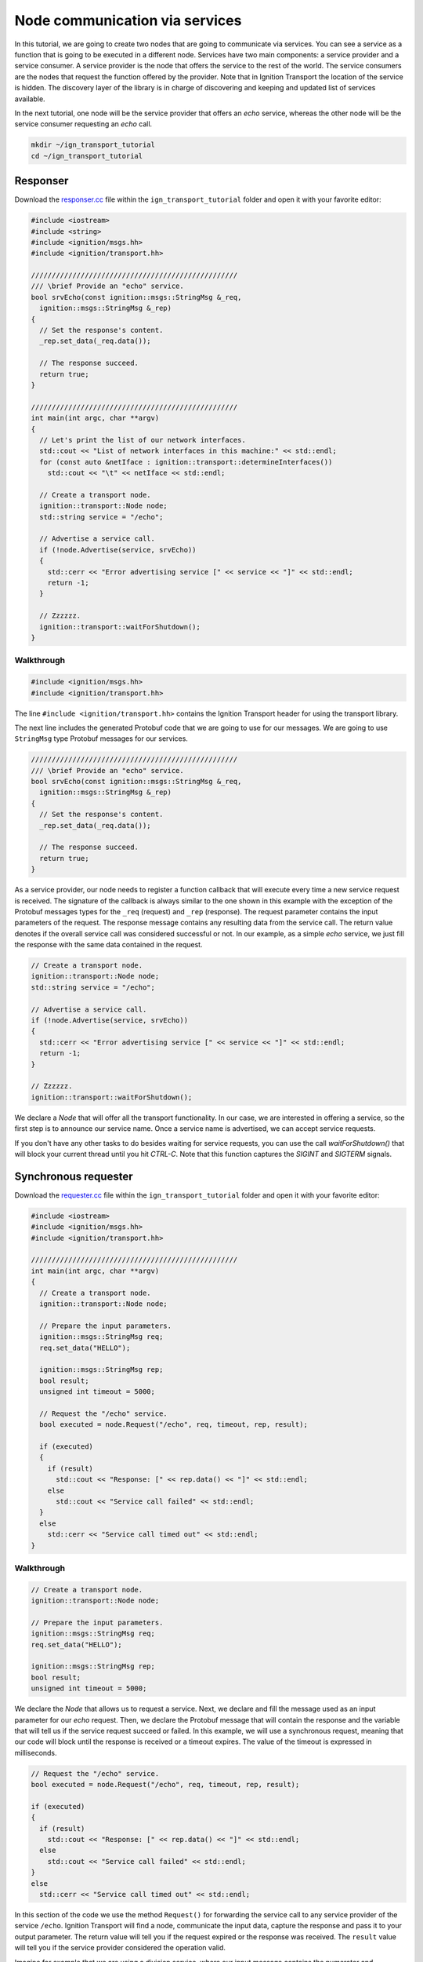 ================================
Node communication via services
================================

In this tutorial, we are going to create two nodes that are going to communicate
via services. You can see a service as a function that is going to be executed
in a different node. Services have two main components: a service provider and a
service consumer. A service provider is the node that offers the service to the
rest of the world. The service consumers are the nodes that request the function
offered by the provider. Note that in Ignition Transport the location of the
service is hidden. The discovery layer of the library is in charge of
discovering and keeping and updated list of services available.

In the next tutorial, one node will be the service provider that offers an *echo*
service, whereas the other node will be the service consumer requesting an
*echo* call.

.. code-block:: bash

    mkdir ~/ign_transport_tutorial
    cd ~/ign_transport_tutorial

Responser
=========

Download the `responser.cc <https://bitbucket.org/ignitionrobotics/ign-transport/raw/ign-transport4/example/responser.cc>`_ file within the ``ign_transport_tutorial``
folder and open it with your favorite editor:

.. code-block:: cpp

    #include <iostream>
    #include <string>
    #include <ignition/msgs.hh>
    #include <ignition/transport.hh>

    //////////////////////////////////////////////////
    /// \brief Provide an "echo" service.
    bool srvEcho(const ignition::msgs::StringMsg &_req,
      ignition::msgs::StringMsg &_rep)
    {
      // Set the response's content.
      _rep.set_data(_req.data());

      // The response succeed.
      return true;
    }

    //////////////////////////////////////////////////
    int main(int argc, char **argv)
    {
      // Let's print the list of our network interfaces.
      std::cout << "List of network interfaces in this machine:" << std::endl;
      for (const auto &netIface : ignition::transport::determineInterfaces())
        std::cout << "\t" << netIface << std::endl;

      // Create a transport node.
      ignition::transport::Node node;
      std::string service = "/echo";

      // Advertise a service call.
      if (!node.Advertise(service, srvEcho))
      {
        std::cerr << "Error advertising service [" << service << "]" << std::endl;
        return -1;
      }

      // Zzzzzz.
      ignition::transport::waitForShutdown();
    }

Walkthrough
-----------

.. code-block:: cpp

    #include <ignition/msgs.hh>
    #include <ignition/transport.hh>

The line ``#include <ignition/transport.hh>`` contains the Ignition Transport
header for using the transport library.

The next line includes the generated Protobuf code that we are going to use
for our messages. We are going to use ``StringMsg`` type Protobuf messages
for our services.


.. code-block:: cpp

    //////////////////////////////////////////////////
    /// \brief Provide an "echo" service.
    bool srvEcho(const ignition::msgs::StringMsg &_req,
      ignition::msgs::StringMsg &_rep)
    {
      // Set the response's content.
      _rep.set_data(_req.data());

      // The response succeed.
      return true;
    }

As a service provider, our node needs to register a function callback that will
execute every time a new service request is received. The signature of the
callback is always similar to the one shown in this example with the exception
of the Protobuf messages types for the ``_req`` (request) and ``_rep``
(response). The request parameter contains the input parameters of the request.
The response message contains any resulting data from the service call. The
return value denotes if the overall service call was considered
successful or not. In our example, as a simple *echo* service, we just fill the
response with the same data contained in the request.

.. code-block:: cpp

    // Create a transport node.
    ignition::transport::Node node;
    std::string service = "/echo";

    // Advertise a service call.
    if (!node.Advertise(service, srvEcho))
    {
      std::cerr << "Error advertising service [" << service << "]" << std::endl;
      return -1;
    }

    // Zzzzzz.
    ignition::transport::waitForShutdown();

We declare a *Node* that will offer all the transport functionality. In our
case, we are interested in offering a service, so the first step is to announce
our service name. Once a service name is advertised, we can accept service
requests.

If you don't have any other tasks to do besides waiting for service requests,
you can use the call `waitForShutdown()` that will block your current thread
until you hit *CTRL-C*. Note that this function captures the *SIGINT* and
*SIGTERM* signals.

Synchronous requester
=====================

Download the `requester.cc <https://bitbucket.org/ignitionrobotics/ign-transport/raw/ign-transport4/example/requester.cc>`_ file within the ``ign_transport_tutorial``
folder and open it with your favorite editor:

.. code-block:: cpp

    #include <iostream>
    #include <ignition/msgs.hh>
    #include <ignition/transport.hh>

    //////////////////////////////////////////////////
    int main(int argc, char **argv)
    {
      // Create a transport node.
      ignition::transport::Node node;

      // Prepare the input parameters.
      ignition::msgs::StringMsg req;
      req.set_data("HELLO");

      ignition::msgs::StringMsg rep;
      bool result;
      unsigned int timeout = 5000;

      // Request the "/echo" service.
      bool executed = node.Request("/echo", req, timeout, rep, result);

      if (executed)
      {
        if (result)
          std::cout << "Response: [" << rep.data() << "]" << std::endl;
        else
          std::cout << "Service call failed" << std::endl;
      }
      else
        std::cerr << "Service call timed out" << std::endl;
    }


Walkthrough
-----------

.. code-block:: cpp

    // Create a transport node.
    ignition::transport::Node node;

    // Prepare the input parameters.
    ignition::msgs::StringMsg req;
    req.set_data("HELLO");

    ignition::msgs::StringMsg rep;
    bool result;
    unsigned int timeout = 5000;

We declare the *Node* that allows us to request a service. Next, we declare and
fill the message used as an input parameter for our *echo* request. Then, we
declare the Protobuf message that will contain the response and the variable
that will tell us if the service request succeed or failed. In this example, we
will use a synchronous request, meaning that our code will block until the
response is received or a timeout expires. The value of the timeout is expressed
in milliseconds.

.. code-block:: cpp

    // Request the "/echo" service.
    bool executed = node.Request("/echo", req, timeout, rep, result);

    if (executed)
    {
      if (result)
        std::cout << "Response: [" << rep.data() << "]" << std::endl;
      else
        std::cout << "Service call failed" << std::endl;
    }
    else
      std::cerr << "Service call timed out" << std::endl;


In this section of the code we use the method ``Request()`` for forwarding the
service call to any service provider of the service ``/echo``.
Ignition Transport will find a node, communicate the input data, capture the
response and pass it to your output parameter. The return value will tell you
if the request expired or the response was received. The ``result`` value will
tell you if the service provider considered the operation valid.

Imagine for example that we are using a division service, where our input
message contains the numerator and denominator. If there are no nodes offering
this service, our request will timeout (return value ``false``). On the other
hand, if there's at least one node providing the service, the request will
return ``true`` signaling that the request was received. However, if we set our
denominator to ``0`` in the input message, ``result`` will be ``false``
reporting that something went wrong in the request. If the input parameters are
valid, we'll receive a result value of ``true`` and we can use our response
message.


Asynchronous requester
======================

Download the `requester_async.cc <https://bitbucket.org/ignitionrobotics/ign-transport/raw/ign-transport4/example/requester_async.cc>`_ file within the ``ign_transport_tutorial`` folder and open it with your favorite editor:

.. code-block:: cpp

    #include <iostream>
    #include <ignition/msgs.hh>
    #include <ignition/transport.hh>

    //////////////////////////////////////////////////
    /// \brief Service response callback.
    void responseCb(const ignition::msgs::StringMsg &_rep, const bool _result)
    {
      if (_result)
        std::cout << "Response: [" << _rep.data() << "]" << std::endl;
      else
        std::cerr << "Service call failed" << std::endl;
    }

    //////////////////////////////////////////////////
    int main(int argc, char **argv)
    {
      // Create a transport node.
      ignition::transport::Node node;

      // Prepare the input parameters.
      ignition::msgs::StringMsg req;
      req.set_data("HELLO");

      std::cout << "Press <CTRL-C> to exit" << std::endl;

      // Request the "/echo" service.
      node.Request("/echo", req, responseCb);

      // Zzzzzz.
      ignition::transport::waitForShutdown();
    }


Walkthrough
-----------

.. code-block:: cpp

    //////////////////////////////////////////////////
    /// \brief Service response callback.
    void responseCb(const ignition::msgs::StringMsg &_rep, const bool _result)
    {
      if (_result)
        std::cout << "Response: [" << _rep.data() << "]" << std::endl;
      else
        std::cerr << "Service call failed" << std::endl;
    }

We need to register a function callback that will execute when we receive our
service response. The signature of the callback is always similar to the one
shown in this example with the only exception of the Protobuf message type used
in the response. You should create a function callback with the appropriate
Protobuf type depending on the response type of the service requested. In our
case, we know that the service ``/echo`` will answer with a Protobuf
`StringMsg`` type.

.. code-block:: cpp

    // Create a transport node.
    ignition::transport::Node node;

    // Prepare the input parameters.
    ignition::msgs::StringMsg req;
    req.set_data("HELLO");

    // Request the "/echo" service.
    node.Request("/echo", req, responseCb);


In this section of the code we declare a node and a Protobuf message that is
filled with the input parameters for our request. Next, we just use the
asynchronous variant of the ``Request()`` method that forwards a service call to
any service provider of the service ``/echo``.
Ignition Transport will find a node, communicate the data, capture the response
and pass it to your callback, in addition of the service call result. Note that
this variant of ``Request()`` is asynchronous, so your code will not block while
your service request is handled.


Oneway responser
================

Not all the service requests require a response. In these cases we can use a
oneway service to process service requests without sending back responses.
Oneway services don't accept any output parameters nor the requests have to wait
for the response.

Download the `responser_oneway.cc <https://bitbucket.org/ignitionrobotics/ign-transport/raw/ign-transport4/example/responser_oneway.cc>`_ file within the ``ign_transport_tutorial``
folder and open it with your favorite editor:

.. code-block:: cpp

    #include <iostream>
    #include <string>
    #include <ignition/transport.hh>
    #include <ignition/msgs.hh>

    //////////////////////////////////////////////////
    void srvOneway(const ignition::msgs::StringMsg &_req)
    {
      std::cout << "Request received: [" << _req.data() << "]" << std::endl;
    }

    //////////////////////////////////////////////////
    int main(int argc, char **argv)
    {
      // Create a transport node.
      ignition::transport::Node node;
      std::string service = "/oneway";

      // Advertise a oneway service.
      if (!node.Advertise(service, srvOneway))
      {
        std::cerr << "Error advertising service [" << service << "]" << std::endl;
        return -1;
      }

      // Zzzzzz.
      ignition::transport::waitForShutdown();
    }


Walkthrough
-----------

.. code-block:: cpp

    //////////////////////////////////////////////////
    void srvOneway(const ignition::msgs::StringMsg &_req)
    {
      std::cout << "Request received: [" << _req.data() << "]" << std::endl;
    }

As a oneway service provider, our node needs to advertise a service that doesn't
send a response back. The signature of the callback contains only one parameter
that is the input parameter, ``_req`` (request). We don't need ``_rep``
(response) or ``_result`` as there is no response expected. In our example,
the value of the input parameter is printed on the screen.

.. code-block:: cpp

    // Create a transport node.
    ignition::transport::Node node;
    std::string service = "/oneway";

    // Advertise a oneway service.
    if (!node.Advertise(service, srvOneway))
    {
      std::cerr << "Error advertising service [" << service << "]" << std::endl;
      return -1;
    }

We declare a *Node* that will offer all the transport functionality. In our
case, we are interested in offering a oneway service, so the first step is to
announce our service name. Once a service name is advertised, we can accept
service requests.

Oneway requester
================

This case is similar to the oneway service provider. This code can be used for
requesting a service that does not need a response back. We don't need any
output parameters in this case nor we have to wait for the response.

Download the `requester_oneway.cc <https://bitbucket.org/ignitionrobotics/ign-transport/raw/ign-transport4/example/requester_oneway.cc>`_ file within the ``ign_transport_tutorial``
folder and open it with your favorite editor:

.. code-block:: cpp

    #include <iostream>
    #include <ignition/transport.hh>
    #include <ignition/msgs.hh>

    //////////////////////////////////////////////////
    int main(int argc, char **argv)
    {
      // Create a transport node.
      ignition::transport::Node node;

      // Prepare the input parameters.
      ignition::msgs::StringMsg req;
      req.set_data("HELLO");

      // Request the "/oneway" service.
      bool executed = node.Request("/oneway", req);

      if (!executed)
        std::cerr << "Service call failed" << std::endl;
    }


Walkthrough
-----------

.. code-block:: cpp

    // Create a transport node.
    ignition::transport::Node node;

    // Prepare the input parameters.
    ignition::msgs::StringMsg req;
    req.set_data("HELLO");

    // Request the "/oneway" service.
    bool executed = node.Request("/oneway", req);

    if (!executed)
    std::cerr << "Service call failed" << std::endl;


First of all we declare a node and a Protobuf message that is filled with the
input parameters for our ``/oneway`` service. Next, we just use the oneway
variant of the ``Request()`` method that forwards a service call to any service
provider of the service ``/oneway``. Ignition Transport will find a node and
communicate the data without waiting for the response. The return value of
``Request()`` indicates if the request was successfully queued. Note that this
variant of ``Request()`` is also asynchronous, so your code will not block while
your service request is handled.

Service without input parameter
===============================

Sometimes we want to receive some result but don't have any input parameter to
send.

Download the `responser_no_input.cc <https://bitbucket.org/ignitionrobotics/ign-transport/raw/ign-transport4/example/responser_no_input.cc>`_
 file within the ``ign_transport_tutorial`` folder and open it with your
favorite editor:

.. code-block:: cpp

    #include <iostream>
    #include <string>
    #include <ignition/msgs.hh>
    #include <ignition/transport.hh>

    //////////////////////////////////////////////////
    /// \brief Provide a "quote" service.
    /// Well OK, it's just single-quote service but do you really need more?
    bool srvQuote(ignition::msgs::StringMsg &_rep)
    {
      std::string awesomeQuote = "This is it! This is the answer. It says here..."
        "that a bolt of lightning is going to strike the clock tower at precisely "
        "10:04pm, next Saturday night! If...If we could somehow...harness this "
        "lightning...channel it...into the flux capacitor...it just might work. "
        "Next Saturday night, we're sending you back to the future!";

      // Set the response's content.
      _rep.set_data(awesomeQuote);

      // The response succeed.
      return true;
    }

    //////////////////////////////////////////////////
    int main(int argc, char **argv)
    {
      // Create a transport node.
      ignition::transport::Node node;
      std::string service = "/quote";

      // Advertise a service call.
      if (!node.Advertise(service, srvQuote))
      {
        std::cerr << "Error advertising service [" << service << "]" << std::endl;
        return -1;
      }

      // Zzzzzz.
      ignition::transport::waitForShutdown();
    }


Walkthrough
-----------

.. code-block:: cpp

    bool srvQuote(ignition::msgs::StringMsg &_rep)

Service doesn't receive anything. The signature of the callback contains the
parameters ``_rep`` (response). In our example, we return
the quote.

.. code-block:: cpp

    // Create a transport node.
    ignition::transport::Node node;
    std::string service = "/quote";

    // Advertise a service call.
    if (!node.Advertise(service, srvQuote))
    {
      std::cerr << "Error advertising service [" << service << "]" << std::endl;
      return -1;
    }

    // Zzzzzz.
    ignition::transport::waitForShutdown();

We declare a *Node* that will offer all the transport functionality. In our
case, we are interested in offering service without input, so the first step is
to announce the service name. Once a service name is advertised, we can accept
service requests.

Empty requester sync and async
==============================

This case is similar to the service without input parameter. We don't send any
request.

Download the `requester_no_input.cc <https://bitbucket.org/ignitionrobotics/ign-transport/raw/ign-transport4/example/requester_no_input.cc>`_
file within the ``ign_transport_tutorial`` folder and open it with your
favorite editor:

.. code-block:: cpp

    #include <iostream>
    #include <ignition/msgs.hh>
    #include <ignition/transport.hh>

    //////////////////////////////////////////////////
    int main(int argc, char **argv)
    {
      // Create a transport node.
      ignition::transport::Node node;

      ignition::msgs::StringMsg rep;
      bool result;
      unsigned int timeout = 5000;

      // Request the "/quote" service.
      bool executed = node.Request("/quote", timeout, rep, result);

      if (executed)
      {
        if (result)
          std::cout << "Response: [" << rep.data() << "]" << std::endl;
        else
          std::cout << "Service call failed" << std::endl;
      }
      else
        std::cerr << "Service call timed out" << std::endl;
    }

Walkthrough
-----------

First of all we declare a node and a message that will contain the response from
``/quote`` service. Next, we use the variant without input parameter of the
``Request()`` method. The return value of ``Request()`` indicates whether the
request timed out or reached the service provider and ``result`` shows if the
service was successfully executed.

We also have the async version for service request without input. You should
download `requester_no_input.cc <https://bitbucket.org/ignitionrobotics/ign-transport/raw/ign-transport4/example/requester_no_input.cc>`_
file within the ``ign_transport_tutorial`` folder.

Building the code
=================

Download the `CMakeLists.txt <https://bitbucket.org/ignitionrobotics/ign-transport/raw/ign-transport4/example/CMakeLists.txt>`_ file
within the ``ign_transport_tutorial`` folder. Then, download
`CMakeLists.txt <https://bitbucket.org/ignitionrobotics/ign-transport/raw/ign-transport4/example/msgs/CMakeLists.txt>`_ and `stringmsg.proto <https://bitbucket.org/ignitionrobotics/ign-transport/raw/ign-transport4/example/msgs/stringmsg.proto>`_ inside the ``msgs`` directory.

Once you have all your files, go ahead and create a ``build/`` folder within
the ``ign_transport_tutorial`` directory.

.. code-block:: bash

    mkdir build
    cd build

Run ``cmake`` and build the code.

.. code-block:: bash

    cmake ..
    make responser responser_oneway requester requester_async requester_oneway
    make responser_no_input requester_no_input requester_async_no_input


Running the examples
====================

Open three new terminals and from your ``build/`` directory run the executables.

From terminal 1:

.. code-block:: bash

    ./responser

From terminal 2:

.. code-block:: bash

    ./requester

From terminal 3:

.. code-block:: bash

    ./requester_async


In your requester terminals, you should expect an output similar to this one,
showing that your requesters have received their responses:

.. code-block:: bash

    caguero@turtlebot:~/ign_transport_tutorial/build$ ./requester
    Response: [Hello World!]

.. code-block:: bash

    caguero@turtlebot:~/ign_transport_tutorial/build$ ./requester_async
    Response: [Hello World!]

For running the oneway examples, open two terminals and from your ``build/``
directory run the executables.

From terminal 1:

.. code-block:: bash

    ./responser_oneway

From terminal 2:

.. code-block:: bash

    ./requester_oneway


In your responser terminal, you should expect an output similar to this one,
showing that your service provider has received a request:

.. code-block:: bash

    caguero@turtlebot:~/ign_transport_tutorial/build$ ./responser_oneway
    Request received: [HELLO]

For running the examples without input, open three terminals and from your ``build/``
directory run the executables.

From terminal 1:

.. code-block:: bash

    ./responser_no_input

From terminal 2:

.. code-block:: bash

    ./requester_no_input

From terminal 3:

.. code-block:: bash

    ./requester_async_no_input


In your requesters' terminals, you should expect an output similar to this one,
showing that you have received a response:

.. code-block:: bash

    caguero@turtlebot:~/ign_transport_tutorial/build$ ./requester_no_input
    Response: [This is it! This is the answer. It says here...that a bolt of
    lightning is going to strike the clock tower at precisely 10:04pm, next
    Saturday night! If...If we could somehow...harness this lightning...channel
    it...into the flux capacitor...it just might work. Next Saturday night,
    we're sending you back to the future!]
